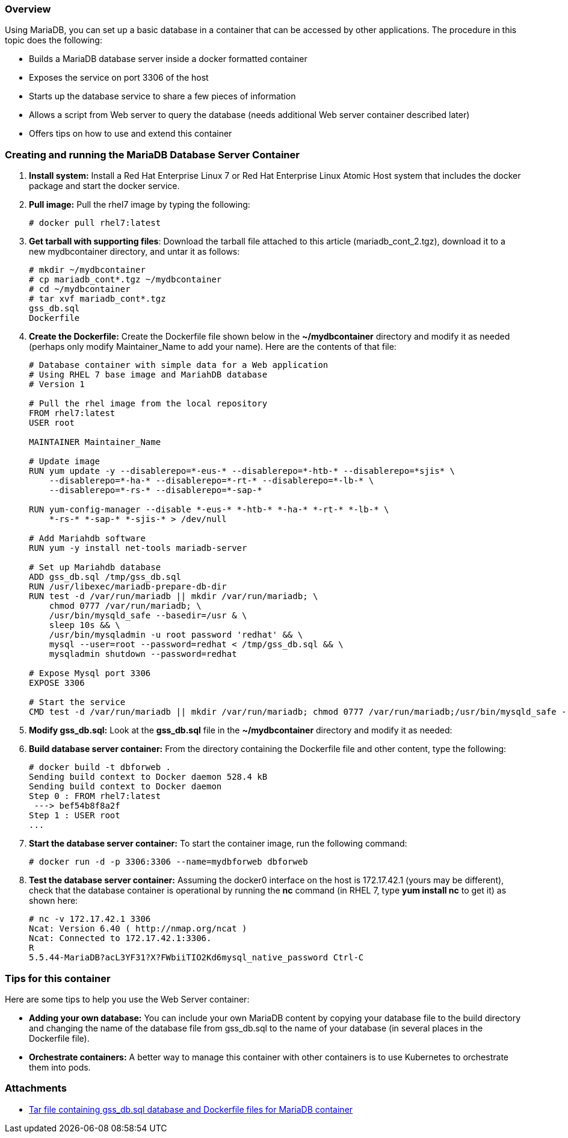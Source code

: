 === Overview

Using MariaDB, you can set up a basic database in a container that can be accessed by other applications. The procedure in this topic does the following:

* Builds a MariaDB database server inside a docker formatted container
* Exposes the service on port 3306 of the host
* Starts up the database service to share a few pieces of information
* Allows a script from Web server to query the database (needs additional Web server container described later)
* Offers tips on how to use and extend this container

=== Creating and running the MariaDB Database Server Container

. *Install system:* Install a Red Hat Enterprise Linux 7 or Red Hat Enterprise Linux Atomic Host system that includes the docker package and start the docker service.

. *Pull image:* Pull the rhel7 image by typing the following:
+
....
# docker pull rhel7:latest
....

. *Get tarball with supporting files*: Download the tarball file attached to this article (mariadb_cont_2.tgz), download it to a new mydbcontainer directory,
and untar it as follows:

+
....
# mkdir ~/mydbcontainer
# cp mariadb_cont*.tgz ~/mydbcontainer
# cd ~/mydbcontainer
# tar xvf mariadb_cont*.tgz
gss_db.sql
Dockerfile
....

. *Create the Dockerfile:* Create the Dockerfile file shown below in the *~/mydbcontainer* directory and modify it as needed 
(perhaps only modify Maintainer_Name to add your name). Here are the contents of that file:
+
....
# Database container with simple data for a Web application
# Using RHEL 7 base image and MariahDB database
# Version 1

# Pull the rhel image from the local repository
FROM rhel7:latest
USER root

MAINTAINER Maintainer_Name

# Update image
RUN yum update -y --disablerepo=*-eus-* --disablerepo=*-htb-* --disablerepo=*sjis* \
    --disablerepo=*-ha-* --disablerepo=*-rt-* --disablerepo=*-lb-* \
    --disablerepo=*-rs-* --disablerepo=*-sap-*

RUN yum-config-manager --disable *-eus-* *-htb-* *-ha-* *-rt-* *-lb-* \
    *-rs-* *-sap-* *-sjis-* > /dev/null

# Add Mariahdb software
RUN yum -y install net-tools mariadb-server

# Set up Mariahdb database
ADD gss_db.sql /tmp/gss_db.sql
RUN /usr/libexec/mariadb-prepare-db-dir
RUN test -d /var/run/mariadb || mkdir /var/run/mariadb; \
    chmod 0777 /var/run/mariadb; \
    /usr/bin/mysqld_safe --basedir=/usr & \
    sleep 10s && \
    /usr/bin/mysqladmin -u root password 'redhat' && \
    mysql --user=root --password=redhat < /tmp/gss_db.sql && \
    mysqladmin shutdown --password=redhat

# Expose Mysql port 3306
EXPOSE 3306

# Start the service
CMD test -d /var/run/mariadb || mkdir /var/run/mariadb; chmod 0777 /var/run/mariadb;/usr/bin/mysqld_safe --basedir=/usr
....

. *Modify gss_db.sql:* Look at the *gss_db.sql* file in the *~/mydbcontainer* directory and modify it as needed:
+

. *Build database server container:* From the directory containing the Dockerfile file and other content, type the following:
+
....
# docker build -t dbforweb .
Sending build context to Docker daemon 528.4 kB
Sending build context to Docker daemon
Step 0 : FROM rhel7:latest
 ---> bef54b8f8a2f
Step 1 : USER root
...
....

. *Start the database server container:* To start the container image, run the following command:
+
....
# docker run -d -p 3306:3306 --name=mydbforweb dbforweb
....

. *Test the database server container:* Assuming the docker0 interface on the host is 172.17.42.1 (yours may be different), check that the database container is operational by running the *nc* command (in RHEL 7, type *yum install nc* to get it) as shown here:
+
....
# nc -v 172.17.42.1 3306
Ncat: Version 6.40 ( http://nmap.org/ncat )
Ncat: Connected to 172.17.42.1:3306.
R
5.5.44-MariaDB?acL3YF31?X?FWbiiTIO2Kd6mysql_native_password Ctrl-C
....

=== Tips for this container

Here are some tips to help you use the Web Server container:

* *Adding your own database:* You can include your own MariaDB content by copying your database file to the build directory and changing the name of the database file from gss_db.sql to the name of your database (in several places in the Dockerfile file).

 * *Orchestrate containers:* A better way to manage this container with other containers is to use Kubernetes to orchestrate them into pods.

=== Attachments

* link:files/mariadb_cont_2.tgz[Tar file containing gss_db.sql database and Dockerfile files for MariaDB container]
